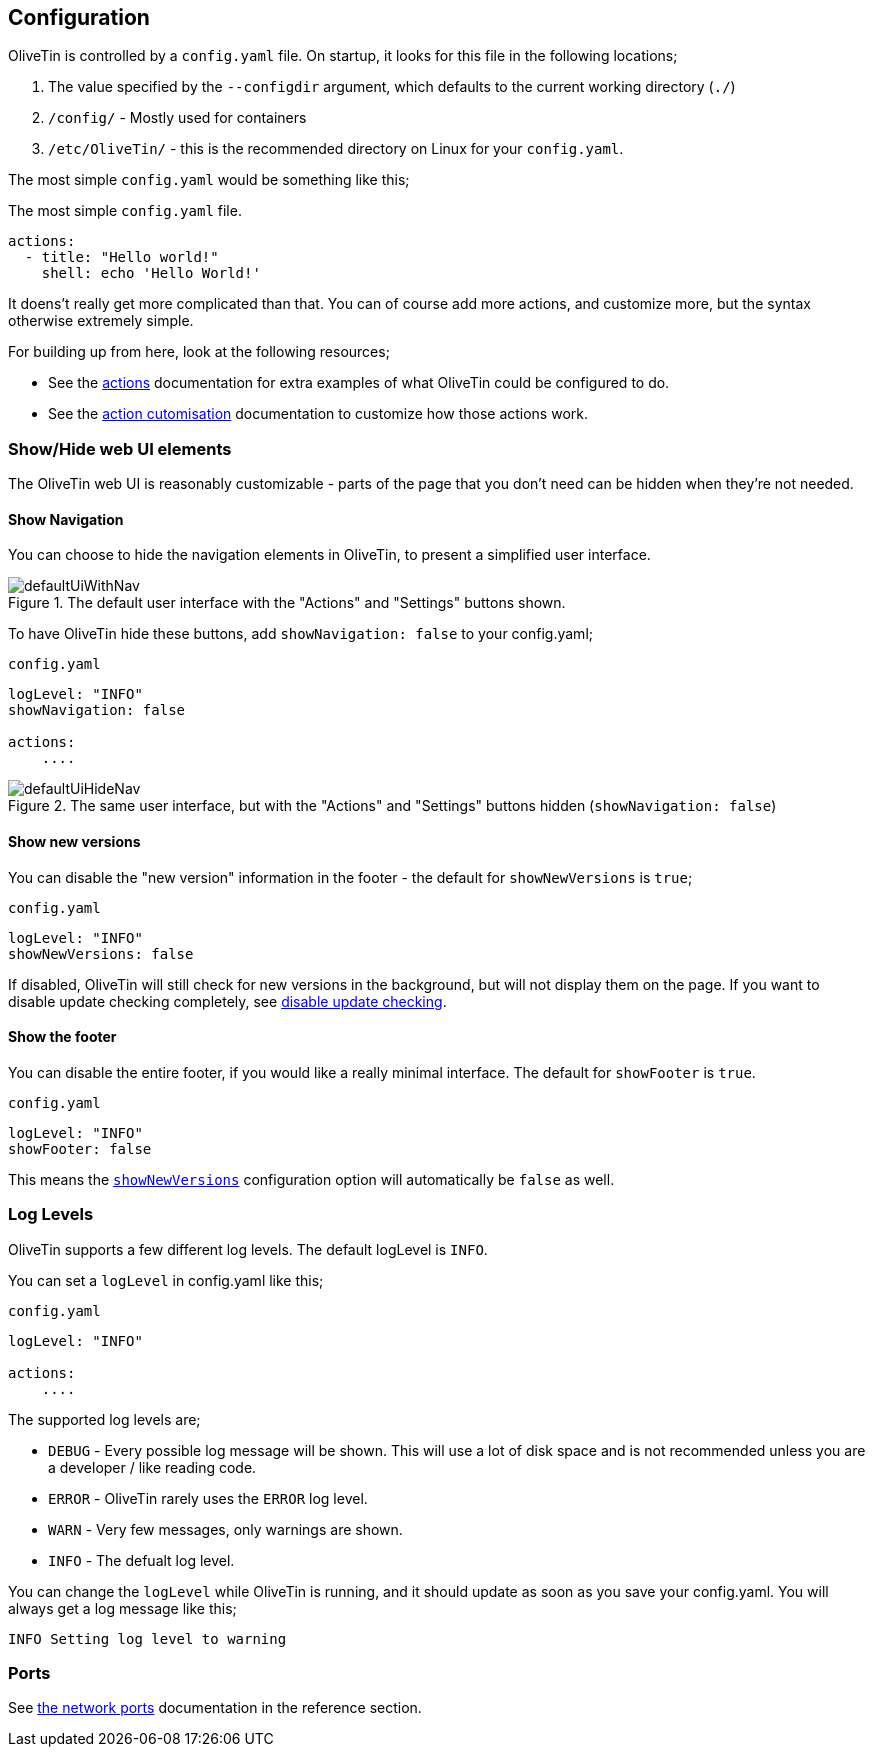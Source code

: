 [#config]
== Configuration

OliveTin is controlled by a `config.yaml` file. On startup, it looks for this
file in the following locations; 

1. The value specified by the `--configdir` argument, which defaults to the current working directory (`./`)
2. `/config/` - Mostly used for containers
3. `/etc/OliveTin/` - this is the recommended directory on Linux for your `config.yaml`. 

The most simple `config.yaml` would be something like this;

.The most simple `config.yaml` file.
[source,yaml]
----
actions:
  - title: "Hello world!"
    shell: echo 'Hello World!'
----

It doens't really get more complicated than that. You can of course add more actions, and customize more, but the syntax otherwise extremely simple. 

For building up from here, look at the following resources; 

* See the <<actions,actions>> documentation for extra examples of what OliveTin could be configured to do.

* See the <<action-customisation,action cutomisation>> documentation to customize how those actions work.

[#toggle-webui]
=== Show/Hide web UI elements

The OliveTin web UI is reasonably customizable - parts of the page that you don't need can be hidden when they're not needed. 

[#show-nav]
==== Show Navigation 

You can choose to hide the navigation elements in OliveTin, to present a simplified user interface.

.The default user interface with the "Actions" and "Settings" buttons shown.
image::images/defaultUiWithNav.png[]

To have OliveTin hide these buttons, add `showNavigation: false` to your config.yaml;

.`config.yaml`
[source,yaml]
----
logLevel: "INFO"
showNavigation: false

actions:
    ....
----

.The same user interface, but with the "Actions" and "Settings" buttons hidden (`showNavigation: false`)
image::images/defaultUiHideNav.png[]

[#show-new-versions]
==== Show new versions

You can disable the "new version" information in the footer - the default for `showNewVersions` is `true`; 

.`config.yaml`
[source,yaml]
----
logLevel: "INFO"
showNewVersions: false
----

If disabled, OliveTin will still check for new versions in the background, but will not display them on the page. If you want to disable update checking completely, see <<disable-update-checks,disable update checking>>.

[#show-footer]
==== Show the footer 

You can disable the entire footer, if you would like a really minimal interface. The default for `showFooter` is `true`.

.`config.yaml`
[source,yaml]
----
logLevel: "INFO"
showFooter: false
----

This means the <<show-new-versions,`showNewVersions`>> configuration option will automatically be `false` as well.

[#log-levels]
=== Log Levels
OliveTin supports a few different log levels. The default logLevel is `INFO`. 

You can set a `logLevel` in config.yaml like this;

.`config.yaml`
[source,yaml]
----
logLevel: "INFO"

actions:
    ....
----

The supported log levels are;

* `DEBUG` - Every possible log message will be shown. This will use a lot of disk space and is not recommended unless you are a developer / like reading code.
* `ERROR` - OliveTin rarely uses the `ERROR` log level.
* `WARN` - Very few messages, only warnings are shown.
* `INFO` - The defualt log level.

You can change the `logLevel` while OliveTin is running, and it should update as soon as you save your config.yaml. You will always get a log message like this;

[source,bash]
----
INFO Setting log level to warning
----


[#ports]
=== Ports

See <<network-ports,the network ports>> documentation in the reference section.


